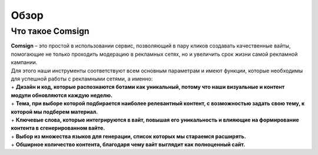 Обзор
=====

Что такое Comsign
-----------------

| **Comsign** – это простой в использовании сервис, позволяющий в пару кликов создавать качественные вайты, помогающие не только проходить модерацию в рекламных сетях, но и увеличить срок жизни самой рекламной кампании.
| Для этого наши инструменты соответствуют всем основным параметрам и имеют функции, которые необходимы для успешной работы с рекламными сетями, а именно:

| + **Дизайн и код, которые распознаются ботами как уникальный, потому что наши визуальные и контент модули обновляются каждую неделю.**

| + **Тема, при выборе которой подбирается наиболее релевантный контент, с возможностью задать свою тему, к которой мы подберем материал.**

| + **Ключевые слова, которые интегрируются в вайт, повышая его уникальность и влияющие на формирование контента в сгенерированном вайте.**

| + **Выбор из множества языков для генерации, список которых мы стараемся расширять.** 

| + **Обширное количество контента, благодаря чему вайт выглядит как полноценный сайт.**

